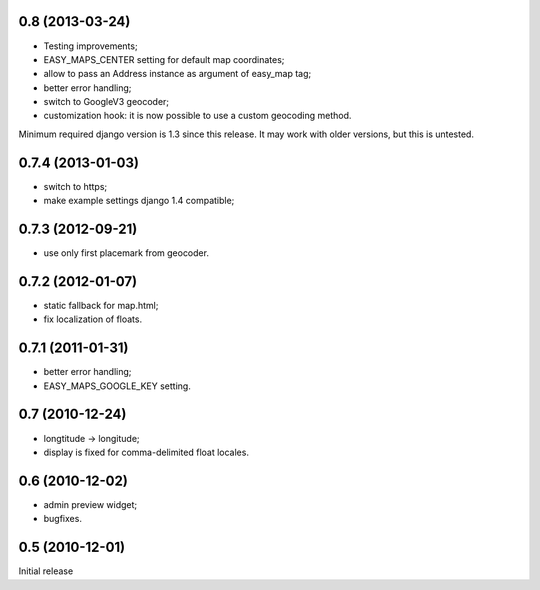 
0.8 (2013-03-24)
----------------

- Testing improvements;
- EASY_MAPS_CENTER setting for default map coordinates;
- allow to pass an Address instance as argument of easy_map tag;
- better error handling;
- switch to GoogleV3 geocoder;
- customization hook: it is now possible to use a custom geocoding method.

Minimum required django version is 1.3 since this release.
It may work with older versions, but this is untested.

0.7.4 (2013-01-03)
-----------------

- switch to https;
- make example settings django 1.4 compatible;

0.7.3 (2012-09-21)
------------------

- use only first placemark from geocoder.

0.7.2 (2012-01-07)
------------------

- static fallback for map.html;
- fix localization of floats.

0.7.1 (2011-01-31)
------------------

- better error handling;
- EASY_MAPS_GOOGLE_KEY setting.

0.7 (2010-12-24)
----------------

- longtitude -> longitude;
- display is fixed for comma-delimited float locales.

0.6 (2010-12-02)
----------------

- admin preview widget;
- bugfixes.

0.5 (2010-12-01)
----------------

Initial release